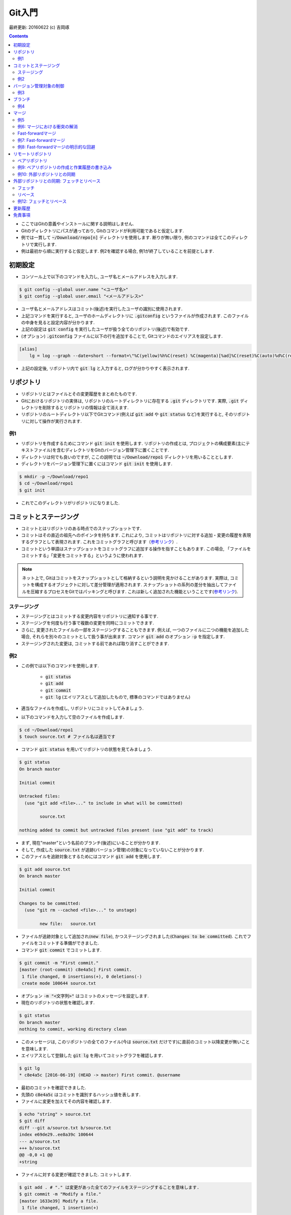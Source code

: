 Git入門
===============================================================================
最終更新: 20160622 (c) 吉岡琢

.. contents::
    :depth: 2

- ここではGitの意義やインストールに関する説明はしません. 
- Gitのディレクトリにパスが通っており, Gitのコマンドが利用可能であると仮定します. 
- 例では一貫して :code:`~/Download/repo[n]` ディレクトリを使用します. 断りが無い限り, 例のコマンドは全てこのディレクトリで実行します. 
- 例は最初から順に実行すると仮定します. 例2を確認する場合, 例1が終了していることを前提とします. 

初期設定
-------------------------------------------------------------------------------
- コンソール上で以下のコマンドを入力し, ユーザ名とメールアドレスを入力します. 

.. code:: console

    $ git config --global user.name "<ユーザ名>"
    $ git config --global user.email "<メールアドレス>"

- ユーザ名とメールアドレスはコミット(後述)を実行したユーザの識別に使用されます. 
- 上記コマンドを実行すると, ユーザのホームディレクトリに :code:`.gitconfig` というファイルが作成されます. このファイルの中身を見ると設定内容が分かります. 
- 上記の設定は :code:`git config` を実行したユーザが扱う全てのリポジトリ(後述)で有効です. 
- (オプション) :code:`.gitconfig` ファイルに以下の行を追加することで, Gitコマンドのエイリアスを設定します. 

.. code:: console

    [alias]
        lg = log --graph --date=short --format=\"%C(yellow)%h%C(reset) %C(magenta)[%ad]%C(reset)%C(auto)%d%C(reset) %s %C(cyan)@%an%C(reset)\"

- 上記の設定後, リポジトリ内で :code:`git lg` と入力すると, ログが分かりやすく表示されます. 

リポジトリ
-------------------------------------------------------------------------------
- リポジトリとはファイルとその変更履歴をまとめたものです. 
- Gitにおけるリポジトリの実体は, リポジトリのルートディレクトリに存在する :code:`.git` ディレクトリです. 実際, :code:`.git` ディレクトリを削除するとリポジトリの情報は全て消えます. 
- リポジトリのルートディレクトリ以下でGitコマンド(例えば :code:`git add` や :code:`git status` など)を実行すると, そのリポジトリに対して操作が実行されます. 

例1
~~~~~~~~~~~~~~~~~~~~~~~~~~~~~~~~~~~~~~~~~~~~~~~~~~~~~~~~~~~~~~~~~~~~~~~~~~~~~~~
- リポジトリを作成するためにコマンド :code:`git init` を使用します. リポジトリの作成とは, プロジェクトの構成要素(主にテキストファイル)を含むディレクトリをGitのバージョン管理下に置くことです. 
- ディレクトリは何でも良いのですが, ここの説明では :code:`~/Download/repo1` ディレクトリを用いることとします. 
- ディレクトリをバージョン管理下に置くにはコマンド :code:`git init` を使用します. 

.. code:: console

    $ mkdir -p ~/Download/repo1
    $ cd ~/Download/repo1
    $ git init

- これでこのディレクトリがリポジトリになりました. 

コミットとステージング
-------------------------------------------------------------------------------
- コミットとはリポジトリのある時点でのスナップショットです. 
- コミットはその直近の祖先へのポインタを持ちます. これにより, コミットはリポジトリに対する追加・変更の履歴を表現するグラフとして表現されます. これをコミットグラフと呼びます（`参考リンク <https://git-scm.com/book/ja/v2/Git-%E3%81%AE%E3%83%96%E3%83%A9%E3%83%B3%E3%83%81%E6%A9%9F%E8%83%BD-%E3%83%96%E3%83%A9%E3%83%B3%E3%83%81%E3%81%A8%E3%81%AF>`_）. 
- コミットという単語はスナップショットをコミットグラフに追加する操作を指すこともあります. この場合, 「ファイルをコミットする」「変更をコミットする」というように使われます. 

.. note:: ネット上で, Gitはコミットをスナップショットとして格納するという説明を見かけることがあります. 実際は, コミットを構成するオブジェクトに対して差分管理が適用されます. スナップショットの系列の差分を抽出してファイルを圧縮するプロセスをGitではパッキングと呼びます. これは新しく追加された機能ということです(`参考リンク <https://git-scm.com/book/ja/v1/Git%E3%81%AE%E5%86%85%E5%81%B4-%E3%83%91%E3%83%83%E3%82%AF%E3%83%95%E3%82%A1%E3%82%A4%E3%83%AB>`_). 

ステージング
~~~~~~~~~~~~~~~~~~~~~~~~~~~~~~~~~~~~~~~~~~~~~~~~~~~~~~~~~~~~~~~~~~~~~~~~~~~~~~~
- ステージングとはコミットする変更内容をリポジトリに通知する事です. 
- ステージングを何度も行う事で複数の変更を同時にコミットできます. 
- さらに, 変更されたファイルの一部をステージングすることもできます. 例えば, 一つのファイルに二つの機能を追加した場合, それらを別々のコミットとして扱う事が出来ます. コマンド :code:`git add` のオプション :code:`-p` を指定します. 
- ステージングされた変更は, コミットする前であれば取り消すことができます. 

例2
~~~~~~~~~~~~~~~~~~~~~~~~~~~~~~~~~~~~~~~~~~~~~~~~~~~~~~~~~~~~~~~~~~~~~~~~~~~~~~~
- この例では以下のコマンドを使用します. 

    - :code:`git status`
    - :code:`git add`
    - :code:`git commit`
    - :code:`git lg` (エイリアスとして追加したもので, 標準のコマンドではありません)

- 適当なファイルを作成し, リポジトリにコミットしてみましょう. 
- 以下のコマンドを入力して空のファイルを作成します. 

.. code:: console

    $ cd ~/Download/repo1
    $ touch source.txt # ファイル名は適当です

- コマンド :code:`git status` を用いてリポジトリの状態を見てみましょう. 

.. code:: console

    $ git status
    On branch master

    Initial commit

    Untracked files:
      (use "git add <file>..." to include in what will be committed)

            source.txt

    nothing added to commit but untracked files present (use "git add" to track)

- まず, 現在"master"という名前のブランチ(後述)にいることが分かります. 
- そして, 作成した :code:`source.txt` が追跡(バージョン管理)の対象になっていないことが分かります. 
- このファイルを追跡対象とするためにはコマンド :code:`git add` を使用します. 

.. code:: console

    $ git add source.txt
    On branch master

    Initial commit

    Changes to be committed:
      (use "git rm --cached <file>..." to unstage)

            new file:   source.txt

- ファイルが追跡対象として追加され(:code:`new file`), かつステージングされました(:code:`Changes to be committed`). これでファイルをコミットする準備ができました. 
- コマンド :code:`git commit` でコミットします. 

.. code:: console

    $ git commit -m "First commit."
    [master (root-commit) c8e4a5c] First commit.
     1 file changed, 0 insertions(+), 0 deletions(-)
     create mode 100644 source.txt

- オプション :code:`-m "<文字列>"` はコミットのメッセージを設定します. 
- 現在のリポジトリの状態を確認します. 

.. code:: console

    $ git status
    On branch master
    nothing to commit, working directory clean

- このメッセージは, このリポジトリの全てのファイル(今は :code:`source.txt` だけです)に直前のコミット以降変更が無いことを意味します. 
- エイリアスとして登録した :code:`git lg` を用いてコミットグラフを確認します. 

.. code:: console

    $ git lg
    * c8e4a5c [2016-06-19] (HEAD -> master) First commit. @username

- 最初のコミットを確認できました. 
- 先頭の :code:`c8e4a5c` はコミットを識別するハッシュ値を表します. 
- ファイルに変更を加えてその内容を確認します. 

.. code:: console

    $ echo "string" > source.txt
    $ git diff
    diff --git a/source.txt b/source.txt
    index e69de29..ee8a39c 100644
    --- a/source.txt
    +++ b/source.txt
    @@ -0,0 +1 @@
    +string

- ファイルに対する変更が確認できました. コミットします. 

.. code:: console

    $ git add . # "." は変更があった全てのファイルをステージングすることを意味します. 
    $ git commit -m "Modify a file."
    [master 1633e39] Modify a file.
     1 file changed, 1 insertion(+)

- コミットグラフを確認します. 

.. code:: console

    $ git lg
    * 1633e39 [2016-06-19] (HEAD -> master) Modify a file. @username
    * c8e4a5c [2016-06-19] First commit. @username

- 新たなコミットが追加されたことが分かります. 

バージョン管理対象の制御
-------------------------------------------------------------------------------
- :code:`.gitignore` ファイルはGitバージョン管理の対象としないファイル(例えばコンパイラが出力する中間ファイル)を指定するものです. 
- VC++やPythonなど各種プロジェクトに適した :code:`.gitignore` ファイルのテンプレートがネット上にあります. 必要に応じて検索しましょう. 

例3
~~~~~~~~~~~~~~~~~~~~~~~~~~~~~~~~~~~~~~~~~~~~~~~~~~~~~~~~~~~~~~~~~~~~~~~~~~~~~~~
- 中間ファイルとして :code:`tmp` というファイルが生成されたとします. 

.. code:: console

    $ touch tmp

- コマンド :code:`git status` でリポジトリの状態を確認します. 

.. code:: console

    $ git status
    On branch master
    Untracked files:
      (use "git add <file>..." to include in what will be committed)

            tmp

    nothing added to commit but untracked files present (use "git add" to track)

- 中間ファイルは追跡対象としたくないので, :code:`.gitignore` ファイルを作成し, 中間ファイル名を追加します. 

.. code:: console

    $ echo tmp > .gitignore

- リポジトリの状態を確認します. 

.. code:: console

    $ git status
    On branch master
    Untracked files:
      (use "git add <file>..." to include in what will be committed)

            .gitignore

    nothing added to commit but untracked files present (use "git add" to track)

- 先ほどの状態と比べると, :code:`tmp` ファイルが無視されていることが分かります. ただし, 新たに作成した :code:`.gitignore` ファイルが検出されます. 
- :code:`.gitignore` ファイル内ではワイルドカードを使用できます. ネット上の例を参照してください. 
- :code:`.gitignore` ファイルをコミットします. 

.. code:: console

    $ git add .
    $ git commit -m "Add .gitignore."
    [master 50178a5] Add .gitignore.
     1 file changed, 1 insertion(+)
     create mode 100644 .gitignore

ブランチ
-------------------------------------------------------------------------------
- ブランチとはリポジトリに含まれる異なるバージョンのスナップショットです. 
- ブランチの実体はコミットへのポインタです. 
- リポジトリは必ず「現在のブランチ」を状態として持ちます. これまでの例では「現在のブランチ」は :code:`master` という名前でした. これはリポジトリを作成する時のデフォルトのブランチ名です. 
- リポジトリを切り替えると, ブランチが移動し, ディレクトリの内容はブランチが指すコミットに含まれるものに置き換えられます. もちろん, 元のブランチに戻ればディレクトリの内容もまた元に戻ります. Gitでは, ブランチの切り替えをチェックアウトと呼びます. 

例4
~~~~~~~~~~~~~~~~~~~~~~~~~~~~~~~~~~~~~~~~~~~~~~~~~~~~~~~~~~~~~~~~~~~~~~~~~~~~~~~
- 例3まで完了し, 現在のリポジトリの状態が次のようになっているとします. 

.. code:: console

    $ cd ~/Download/repo1
    $ git status
    On branch master
    nothing to commit, working directory clean
    $ git lg
    * 3d9f3bb [2016-06-19] (HEAD -> master) Add .gitignore. @username
    * 0ce339c [2016-06-19] Modify a file. @username
    * 10f33be [2016-06-19] First commit. @username

- コマンド :code:`git branch` を使用してリポジトリが持つブランチを表示します. 

.. code:: console

    $ git branch
    * master

- :code:`master` ブランチしか存在しないことが確認できます. 
- 次に, :code:`develop` という名前のブランチを新規に作成し, 同時にそのブランチをチェックアウトします. コマンド :code:`git checkout` を使用します. 

.. code:: console

    $ git checkout -b develop
    Switched to a new branch 'develop'

- もう一度ブランチを確認します. 

.. code:: console

    $ git branch
    * develop
      master

- 新たに :code:`develop` ブランチが作成されています. 先頭の :code:`*` は現在のブランチを表します. 
- コミットグラフを確認します. 

.. code:: console

    $ git lg
    * 3d9f3bb [2016-06-19] (HEAD -> develop, master) Add .gitignore. @username
    * 0ce339c [2016-06-19] Modify a file. @username
    * 10f33be [2016-06-19] First commit. @username

- 最新のコミットを見ると, :code:`develop` ブランチ作成前には :code:`HEAD -> master` となっていた部分が :code:`HEAD -> develop, master` となっているのが分かります. 
- この :code:`HEAD` は現在のブランチを表すコミットへのポインタです. 
- この状態で適当な修正をリポジトリに加え, コミットします. 

.. code:: console

    $ echo string2 >> source.txt
    $ git add .
    $ git commit -m "Modify a file."
    [develop 88afd83] Modify a file.
     1 file changed, 1 insertion(+)

- コミットグラフを確認します. 

.. code:: console

    $ git lg
    * 88afd83 [2016-06-19] (HEAD -> develop) Modify a file. @username
    * 3d9f3bb [2016-06-19] (master) Add .gitignore. @username
    * 0ce339c [2016-06-19] Modify a file. @username
    * 10f33be [2016-06-19] First commit. @username

- 先ほどの修正に対応するコミットが追加され, :code:`develop` ブランチがそのコミットを指していることが分かります. 
- 一方, :code:`master` ブランチが指すコミットは元のままです. 
- :code:`master` ブランチに移動し, :code:`source.txt` ファイルの中身を確認します. 

.. code:: console

    $ git checkout master
    $ cat source.txt
    string

- :code:`develop` ブランチでの修正が反映されていないことが確認できました. 
- この例の最後に, :code:`master` ブランチに修正を加えます. 

.. code:: console

    $ touch source2.txt
    $ git add .
    $ git commit -m "Add a new file."
    [master 6462d05] Add a new file.
     1 file changed, 0 insertions(+), 0 deletions(-)
     create mode 100644 source2.txt
    $ git lg
    * 6462d05 [2016-06-19] (HEAD -> master) Add a new file. @username
    * 3d9f3bb [2016-06-19] Add .gitignore. @username
    * 0ce339c [2016-06-19] Modify a file. @username
    * 10f33be [2016-06-19] First commit. @username

- コミットグラフには :code:`master` ブランチしか表示されていませんが, これで正常です. :code:`develop` ブランチは3番目のコミット以降分岐しているためです. 
- 二つのブランチがマージ(後述)されると, :code:`develop` ブランチの履歴が :code:`master` ブランチから参照可能となります. 
- :code:`master` ブランチに追加した :code:`source2.txt` は当然 :code:`develop` ブランチには含まれません. 

マージ
-------------------------------------------------------------------------------
- マージはあるブランチの修正を別のブランチに取り込むことです. 
- 具体的には, 二つのコミットがマージされた新たなコミットが作成されます. 
- マージで問題となるのは変更が衝突する場合ですが, まずは衝突がない場合の例を見てみます. 

例5
~~~~~~~~~~~~~~~~~~~~~~~~~~~~~~~~~~~~~~~~~~~~~~~~~~~~~~~~~~~~~~~~~~~~~~~~~~~~~~~
- :code:`develop` ブランチの内容を :code:`master` ブランチに取り込みます. そのために, 他のブランチを取り込むブランチ, すなわち :code:`master` ブランチに移動します. 

.. code:: console

    $ cd ~/Download/repo1
    $ git checkout master
    Switched to branch 'master'

.. note:: :code:`develop` ブランチに他のブランチの変更を取り込む場合は :code:`develop` ブランチに移動します. 

- コマンド :code:`git merge` を用いて :code:`develop` ブランチとマージします. 

.. code:: console

    $ git merge

- するとコミットメッセージの入力を促されます. 

.. code:: console

    Merge branch 'develop'

    # Please enter a commit message to explain why this merge is necessary,
    # especially if it merges an updated upstream into a topic branch.
    #
    # Lines starting with '#' will be ignored, and an empty message aborts
    # the commit.

- エディタのコマンドでメッセージをこのまま保存します. 次のようなメッセージが表示され, マージが完了します. 

.. code:: console

    Merge made by the 'recursive' strategy.
     source.txt | 1 +
     1 file changed, 1 insertion(+)

- コミットグラフを確認します. 

.. code:: console

    $ git lg
    *   834468a [2016-06-19] (HEAD -> master) Merge branch 'develop' @username
    |\
    | * 88afd83 [2016-06-19] (develop) Modify a file. @username
    * | 6462d05 [2016-06-19] Add a new file. @username
    |/
    * 3d9f3bb [2016-06-19] Add .gitignore. @username
    * 0ce339c [2016-06-19] Modify a file. @username
    * 10f33be [2016-06-19] First commit. @username

- 二つのブランチが分岐し, 最後のコミットで両者がマージされていることが分かります. 
- 今回のマージでは, 分岐した後で変更の衝突がなかったため問題は起こりませんでした. 

例6: マージにおける衝突の解消
~~~~~~~~~~~~~~~~~~~~~~~~~~~~~~~~~~~~~~~~~~~~~~~~~~~~~~~~~~~~~~~~~~~~~~~~~~~~~~~
- ここではマージの際に衝突が起こる場合を見てみます. 
- :code:`master` ブランチに移動し, 新たに :code:`develop2` ブランチを作成します. そして, :code:`source.txt` に変更を追加します. 

.. code:: console

    $ cd ~/Download/repo1
    $ git checkout master
    Already on 'master'
    $ git checkout -b develop2
    Switched to a new branch 'develop2'
    $ echo string3 >> source.txt
    $ git add .
    $ git commit -m "Add string3."
    [develop2 88287ed] Add string3.
     1 file changed, 1 insertion(+)
    $ git lg
    * 88287ed [2016-06-19] (HEAD -> develop2) Add string3. @username
    *   834468a [2016-06-19] (master) Merge branch 'develop' @username
    |\
    | * 88afd83 [2016-06-19] (develop) Modify a file. @username
    * | 6462d05 [2016-06-19] Add a new file. @username
    |/
    * 3d9f3bb [2016-06-19] Add .gitignore. @username
    * 0ce339c [2016-06-19] Modify a file. @username
    * 10f33be [2016-06-19] First commit. @username

- 次に :code:`master` ブランチに戻り同じファイルに別の変更を追加します. 

.. code:: console

    $ git checkout master
    Switched to branch 'master'
    $ cat source.txt
    string
    string2
    $ echo string4 >> source.txt
    $ git add .
    $ git commit -m "Add string4."
    [master 515ba7a] Add string4.
     1 file changed, 1 insertion(+)
    $ git lg
    * 515ba7a [2016-06-19] (HEAD -> master) Add string4. @username
    *   834468a [2016-06-19] Merge branch 'develop' @username
    |\
    | * 88afd83 [2016-06-19] (develop) Modify a file. @username
    * | 6462d05 [2016-06-19] Add a new file. @username
    |/
    * 3d9f3bb [2016-06-19] Add .gitignore. @username
    * 0ce339c [2016-06-19] Modify a file. @username
    * 10f33be [2016-06-19] First commit. @username

- この状態で :code:`develop2` ブランチを :code:`master` ブランチにマージします. 

.. code:: console

    $ git merge develop2
    Auto-merging source.txt
    CONFLICT (content): Merge conflict in source.txt
    Automatic merge failed; fix conflicts and then commit the result.

- すると, このように衝突を解消してからコミットを行うよう指示されます. 
- 衝突が起こっている :code:`source.txt` の中身を確認します.

.. code:: console

    $ cat source.txt
    string
    string2
    <<<<<<< HEAD
    string4
    =======
    string3
    >>>>>>> develop2

- :code:`master` ブランチと :code:`develop2` ブランチへの変更内容が衝突している様子が分かります. :code:`master` ブランチは現在のブランチなので :code:`HEAD` と示されています. 
- 今回は二つの変更内容を次のように統合することとします. 

.. code:: console

    $ # ファイルを編集します. 編集した結果を確認します. 
    $ cat source.txt
    string
    string2
    string34

- :code:`master` ブランチの状態を確認します. 

.. code:: console

    $ git status
    On branch master
    You have unmerged paths.
      (fix conflicts and run "git commit")

    Unmerged paths:
      (use "git add <file>..." to mark resolution)

        both modified:   source.txt

    no changes added to commit (use "git add" and/or "git commit -a")

- 先ほどの修正内容をコミットします. 

.. code:: console

    $ git add .
    $ git commit -m "Fix conflict."
    [master 5e9b133] Fix conflict.
    $ git lg -3 # 直近の3コミットのみ表示します. 
    *   5e9b133 [2016-06-19] (HEAD -> master) Fix conflict. @username
    |\
    | * 88287ed [2016-06-19] (develop2) Add string3. @username
    * | 515ba7a [2016-06-19] Add string4. @username
    |/

- これで衝突を解消してマージすることができました. 

Fast-forwardマージ
~~~~~~~~~~~~~~~~~~~~~~~~~~~~~~~~~~~~~~~~~~~~~~~~~~~~~~~~~~~~~~~~~~~~~~~~~~~~~~~
- あるブランチAから分岐したブランチBにコミットを追加し, かつブランチAに何もコミットを追加しない場合を考えます. 
- このときにブランチAにブランチBをマージするためには, ブランチAにブランチBのコミットを追加すれば十分です. 
- したがって, ブランチAが指すコミットへのポインタをブランチBが指すコミットに移動すればよいことになります. 
- このようなマージをfast-forwardマージと呼びます(`参考リンク <https://git-scm.com/book/ja/v1/Git-のブランチ機能-ブランチとマージの基本>`_, 図13, 14. :code:`master` ブランチに :code:`hotfix` ブランチをマージするときにfast-forwardマージが適用されます). 

例7: Fast-forwardマージ
~~~~~~~~~~~~~~~~~~~~~~~~~~~~~~~~~~~~~~~~~~~~~~~~~~~~~~~~~~~~~~~~~~~~~~~~~~~~~~~
- Fast-forwardマージを試してみます. そのために, :code:`master` ブランチから分岐する :code:`develop3` ブランチを作成し, ファイルに修正を追加します. 

.. code:: console

    $ cd ~/Download/repo1
    $ git checkout master
    Already on 'master'
    $ git checkout -b develop3
    Switched to a new branch 'develop3'
    $ echo string5 >> source.txt
    $ git add .
    $ git commit -m "Add string5."
    [develop3 b40a52a] Add string5.
     1 file changed, 1 insertion(+)

- コミットグラフを確認します. 

.. code:: console

    $ git lg -4
    * b40a52a [2016-06-19] (HEAD -> develop3) Add string5. @username
    *   5e9b133 [2016-06-19] (master) Fix conflict. @username
    |\
    | * 88287ed [2016-06-19] (develop2) Add string3. @username
    * | 515ba7a [2016-06-19] Add string4. @username
    |/

- この状態で :code:`master` ブランチに :code:`develop3` ブランチをマージします. 

.. code:: console

    $ git checkout master
    Switched to branch 'master'
    $ git merge develop3
    Updating 5e9b133..b40a52a
    Fast-forward
     source.txt | 1 +
     1 file changed, 1 insertion(+)

- Fast-forwardマージが適用されたことが分かります. 
- コミットグラフを確認します. 

.. code:: console

    $ git lg -4
    * b40a52a [2016-06-19] (HEAD -> master, develop3) Add string5. @username
    *   5e9b133 [2016-06-19] Fix conflict. @username
    |\
    | * 88287ed [2016-06-19] (develop2) Add string3. @username
    * | 515ba7a [2016-06-19] Add string4. @username
    |/

- :code:`master` ブランチのポインタが1つ先に進んだだけであることが分かります. 

例8: Fast-forwardマージの明示的な回避
~~~~~~~~~~~~~~~~~~~~~~~~~~~~~~~~~~~~~~~~~~~~~~~~~~~~~~~~~~~~~~~~~~~~~~~~~~~~~~~
- 例7のような状況でブランチが分岐したことを履歴に残したい場合があるとします. その場合, :code:`git merge` のオプション :code:`--no-ff` を指定します. 
- 先ほどと同様に, :code:`master` ブランチから新たなブランチを分岐し, 何らかの修正を追加します. 

.. code:: console

    $ cd ~/Download/repo1
    $ git checkout master
    Already on 'master'
    $ git checkout -b develop4
    Switched to a new branch 'develop4'
    $ echo string6 >> source.txt
    $ git add .
    $ git commit -m "Add string6."
    [develop4 0ef764c] Add string6.
     1 file changed, 1 insertion(+)

- :code:`--no-ff` オプションを指定してマージします. 

.. code:: console

    $ git checkout master
    Switched to branch 'master'
    $ git merge --no-ff develop4
    Merge made by the 'recursive' strategy.
     source.txt | 1 +
     1 file changed, 1 insertion(+)

- コミットグラフを確認します. 

.. code:: console

    $ git lg -4
    *   8626200 [2016-06-19] (HEAD -> master) Merge branch 'develop4' @username
    |\
    | * 0ef764c [2016-06-19] (develop4) Add string6. @username
    |/
    * b40a52a [2016-06-19] (develop3) Add string5. @username
    *   5e9b133 [2016-06-19] Fix conflict. @username
    |\

- 分岐したブランチがマージされたことが履歴に残っていることが分かります. 

リモートリポジトリ
-------------------------------------------------------------------------------
- リモートリポジトリとは現在のリポジトリ(カレントディレクトリと考えてよいでしょう)と別の場所に存在するリポジトリのことです. それが同一マシン上(の別ディレクトリ)に存在したとしても, リモートリポジトリとして扱われます. 
- 通常, リモートリポジトリは現在のリポジトリと共通のコミットを持ちます. 典型的には,  リモートリポジトリの内容をコピーして現在のリポジトリを作成し, 独自に修正を適用するような場合です. 
- リモートリポジトリと同期を取るためには, リモートリポジトリを現在のリポジトリに登録する必要があります. 一度登録すれば, 登録を解除するまでリモートリポジトリの情報が現在のリポジトリに記憶されます. 
- 元のリモートリポジトリに対する変更は, 現在のリポジトリが持つリモートリポジトリには自動的には反映されません. そのため, リモートリポジトリの最新の状態を明示的に取得する必要があります. 
- リモートリポジトリのブランチを現在のブランチにマージすることで, リモートリポジトリへの変更が現在のリポジトリに取り込まれます. 

ベアリポジトリ
~~~~~~~~~~~~~~~~~~~~~~~~~~~~~~~~~~~~~~~~~~~~~~~~~~~~~~~~~~~~~~~~~~~~~~~~~~~~~~~
- これまでの例で使用したリポジトリは作業用ファイルとコミットグラフ(:code:`.git` ディレクトリの中身)の情報を持っていました. 例えば, ブランチをチェックアウトすると対応するコミットに含まれる履歴が作業用のファイルに反映されました. 
- これに対して, 作業用ファイルを持たず :code:`.git` ディレクトリの中の情報だけから構成されるリポジトリはベアリポジトリと呼ばれます. 
- ベアリポジトリは複数のユーザが情報を書き込むことが可能であり, Gitサーバの構成に不可欠です. 

例9: ベアリポジトリの作成と作業履歴の書き込み
~~~~~~~~~~~~~~~~~~~~~~~~~~~~~~~~~~~~~~~~~~~~~~~~~~~~~~~~~~~~~~~~~~~~~~~~~~~~~~~
- ここでは, ベアリポジトリを作成し, そこにこれまでの例での作業履歴を書き込んでみます. 
- このベアリポジトリを外部リポジトリと呼ぶことにします. これは, ベアリポジトリをGitサーバのようなものと考えることを意味します. 
- まず, 外部リポジトリのディレクトリが :code:`~Download/outside` に存在するとし, そこにベアリポジトリを作成します. コマンド :code:`git init` にオプション :code:`--bare` を指定して実行します.     

.. code:: console

    $ mkdir -p ~/Download/outside/repo
    $ cd ~/Download/outside/repo
    $ git init --bare
    Initialized empty Git repository in /Users/taku-y/Downloads/tmp/outside/repo/

- これまでのリポジトリと区別するため, リポジトリのディレクトリ名を :code:`repo` としました. 
- では, これまでのリポジトリ上での作業履歴をこのベアリポジトリに追加するため, ディレクトリを移動します. 

.. code:: console

    $ cd ~/Download/repo1

- 現在のリポジトリに対して, このベアリポジトリはリモートリポジトリです. 
- まず, このリポジトリに対するリモートリポジトリを確認するため, コマンド :code:`git remote` を使用します. 

.. code:: console

    $ git remote -v

- コマンドを実行しても何も表示されません. リモートリポジトリが登録されていないためです. 
- このベアリポジトリをリモートリポジトリとして登録するためにコマンド :code:`git remote add` を使用します. 

.. code:: console

    $ git remote add origin ../outside/repo

- :code:`~/Download/outside/repo` に存在するベアリポジトリをリモートリポジトリとして登録しました. 今回は同じマシンの別ディレクトリを登録しましたが, もしGitサーバ上のリポジトリを登録する場合はディレクトリ名の代わりにURLを指定します. 
- リモートリポジトリの名前を :code:`origin` としました. この名前は現在のリポジトリから見たその外部リポジトリの名前です. 例えば, 別のリポジトリはこのベアリポジトリを :code:`repo` という名前で登録できます. 
- ベアリポジトリがリモートリポジトリとして登録されているかどうか確認します. 

.. code:: console

    $ git remote -v
    origin  ../outside/repo (fetch)
    origin  ../outside/repo (push)

- 上記のメッセージで, :code:`fetch` はリモートリポジトリから情報を取得する操作, :code:`push` は現在のリポジトリの修正内容をリモートリポジトリに適用する操作を表します. 
- では, リモートリポジトリ(:code:`~/Download/outside/repo`)に現在のリポジトリ(:code:`~/Download/repo1`)の作業履歴を書き込みます. コマンド :code:`git push` を使用します. 

.. code:: console

    $ git push origin master
    Counting objects: 32, done.
    Delta compression using up to 8 threads.
    Compressing objects: 100% (21/21), done.
    Writing objects: 100% (32/32), 2.82 KiB | 0 bytes/s, done.
    Total 32 (delta 5), reused 0 (delta 0)
    To ../outside/repo
     * [new branch]      master -> master

- より詳しく言えば, 1行目のコマンドは :code:`origin` という名前を持つリモートリポジトリに対して現在のリポジトリの :code:`master` ブランチの履歴を送信することを意味します. 
- 他のブランチの履歴を送信するためには次のようにします. 

.. code:: console

    git push origin develop4
    Total 0 (delta 0), reused 0 (delta 0)
    To ../outside/repo
     * [new branch]      develop4 -> develop4

例10: 外部リポジトリとの同期
~~~~~~~~~~~~~~~~~~~~~~~~~~~~~~~~~~~~~~~~~~~~~~~~~~~~~~~~~~~~~~~~~~~~~~~~~~~~~~~
- この例では, 例9のベアリポジトリをGitサーバ上の情報とみなし, そのサーバの外からリポジトリに修正を適用することを行います. 
- (この例のための仮想的な)別のユーザのためのディレクトリを作成し, 移動します. 

.. code:: console

    $ mkdir -p ~/Download/user2
    $ cd ~/Download/user2

- 外部リポジトリ(:code:`~/Download/outside/repo`)の情報を手元にコピーします. Gitではリポジトリをクローンすると言います. コマンド :code:`git clone` を使用します. 

.. code:: console

    $ git clone ~/Download/outside/repo
    Cloning into 'repo'...
    done.

- これで外部リポジトリのクローンが完了しました. 中身を確認します. 

    $ ls
    repo
    $ cd repo
    $ git status
    On branch master
    Your branch is up-to-date with 'origin/master'.
    nothing to commit, working directory clean
    $ git lg -4
    *   8626200 [2016-06-19] (HEAD -> master, origin/master, origin/HEAD) Merge branch 'develop4' @taku-y
    |\
    | * 0ef764c [2016-06-19] (origin/develop4) Add string6. @username
    |/
    * b40a52a [2016-06-19] Add string5. @username
    *   5e9b133 [2016-06-19] Fix conflict. @username
    |\

- 例8の最後と同じ状態になっていることが分かります. 
- ここで, このリポジトリのリモートリポジトリを確認します. 

.. code:: console

    $ git remote -v
    origin  /Users/taku-y/Downloads/outside/repo (fetch)
    origin  /Users/taku-y/Downloads/outside/repo (push)

- このリポジトリではリモートリポジトリを登録していません. しかし, 外部リポジトリをクローンすると, その外部リポジトリが自動的に :code:`origin` という名前でリモートリポジトリとして登録されます. 
- では, これまでと同様にファイルに変更を加えてコミットします. 

.. code:: console

    $ echo string7 >> source2.txt
    $ git add .
    $ git commit -m "Add string6."
    [master eb3a4e4] Add string6.
     1 file changed, 1 insertion(+)

- コミットグラフを確認します. 

.. code:: console

    $ git lg -4
    * eb3a4e4 [2016-06-19] (HEAD -> master) Add string6. @username
    *   8626200 [2016-06-19] (origin/master, origin/HEAD) Merge branch 'develop4' @username
    |\
    | * 0ef764c [2016-06-19] (origin/develop4) Add string6. @username
    |/
    * b40a52a [2016-06-19] (origin/develop3) Add string5. @username

- 内部リポジトリの :code:`master` ブランチが最新のコミットを指していることが分かります. 
- :code:`origin/master` は外部リポジトリの :code:`master` ブランチを表します. これは以前と同じです. 内部リポジトリの変更を反映する必要があります. そのために, コマンド :code:`git push` を使用します.

.. code:: console

    $ echo string7 >> source2.txt
    $ git add .
    $ git commit -m "Add string7."
    [master fca673d] Add string7.
     1 file changed, 1 insertion(+)

- コミットグラフを確認します. 

.. code:: console

    $ git lg -4
    * fca673d [2016-06-19] (HEAD -> master) Add string7. @username
    *   8626200 [2016-06-19] (origin/master, origin/HEAD) Merge branch 'develop4' @username
    |\
    | * 0ef764c [2016-06-19] (origin/develop4) Add string6. @username
    |/
    * b40a52a [2016-06-19] Add string5. @username

- 先ほどの変更が追加されていることが分かります. 
- また, 新たに追加されたコミットがリモートリポジトリの :code:`master` ブランチが指すものより新しいことも分かります. このことは :code:`git status` によって確認することもできます. 

.. code:: console

    $ git status
    On branch master
    Your branch is ahead of 'origin/master' by 1 commit.
      (use "git push" to publish your local commits)
    nothing to commit, working directory clean

- では, 外部リポジトリに修正内容を送信します. 例9と同じくコマンド :code:`git push` を使用します. 

- TODO: プッシュという用語を明示的に説明する. 

.. code:: console

    $ git push origin master
    Counting objects: 3, done.
    Delta compression using up to 8 threads.
    Compressing objects: 100% (2/2), done.
    Writing objects: 100% (3/3), 264 bytes | 0 bytes/s, done.
    Total 3 (delta 1), reused 0 (delta 0)
    To /Users/taku-y/Downloads/tmp/outside/repo/
       8626200..fca673d  master -> master

- これで修正内容が送信されました. 

外部リポジトリとの同期: フェッチとリベース
-------------------------------------------------------------------------------
- ここまでの例では複数人での作業を想定していませんでした. 複数人で作業を行うと, 自分が作業中に別の人によって元の外部リポジトリ(例10の :code:`~/Downloads/outside/repo` に相当)の状態が変わる場合があります. これに対処するためには, 外部リポジトリの最新情報を取得し, 現在の(プッシュ前の)作業履歴の起点を最新情報に合わせて変更する必要があります. 

フェッチ
~~~~~~~~~~~~~~~~~~~~~~~~~~~~~~~~~~~~~~~~~~~~~~~~~~~~~~~~~~~~~~~~~~~~~~~~~~~~~~~

リベース
~~~~~~~~~~~~~~~~~~~~~~~~~~~~~~~~~~~~~~~~~~~~~~~~~~~~~~~~~~~~~~~~~~~~~~~~~~~~~~~

例12: フェッチとリベース
~~~~~~~~~~~~~~~~~~~~~~~~~~~~~~~~~~~~~~~~~~~~~~~~~~~~~~~~~~~~~~~~~~~~~~~~~~~~~~~

更新履歴
-------------------------------------------------------------------------------

免責事項
-------------------------------------------------------------------------------
